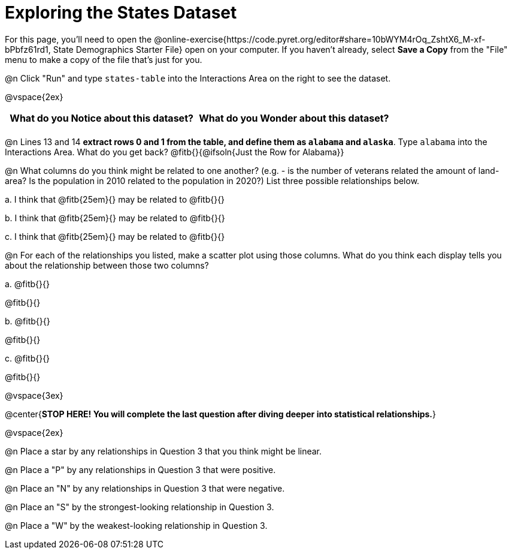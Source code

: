 = Exploring the States Dataset

For this page, you'll need to open the @online-exercise{https://code.pyret.org/editor#share=10bWYM4rOq_ZshtX6_M-xf-bPbfz61rd1, State Demographics Starter File} open on your computer. If you haven't already, select **Save a Copy** from the "File" menu to make a copy of the file that's just for you.

@n Click "Run" and type `states-table` into the Interactions Area on the right to see the dataset.

@vspace{2ex}

[.FillVerticalSpace, cols="^1a,^1a",options="header",stripes="none"]
|===
| What do you Notice about this dataset?
| What do you Wonder about this dataset?
|
|
|===

@n Lines 13 and 14 *extract rows 0 and 1 from the table, and define them as `alabama` and `alaska`*. Type `alabama` into the Interactions Area. What do you get back? @fitb{}{@ifsoln{Just the Row for Alabama}}


@n What columns do you think might be related to one another? (e.g. - is the number of veterans related the amount of land-area? Is the population in 2010 related to the population in 2020?) List three possible relationships below.

+a.+ I think that @fitb{25em}{} may be related to @fitb{}{}

+b.+ I think that @fitb{25em}{} may be related to @fitb{}{}

+c.+ I think that @fitb{25em}{} may be related to @fitb{}{}

@n For each of the relationships you listed, make a scatter plot using those columns. What do you think each display tells you about the relationship between those two columns?

+a.+ @fitb{}{}

@fitb{}{}

+b.+ @fitb{}{}

@fitb{}{}

+c.+ @fitb{}{}

@fitb{}{}


@vspace{3ex}

@center{**STOP HERE! You will complete the last question after diving deeper into statistical relationships.**}

@vspace{2ex}

@n Place a star by any relationships in Question 3 that you think might be linear.

@n Place a "P" by any relationships in Question 3 that were positive.

@n Place an "N" by any relationships in Question 3 that were negative.

@n Place an "S" by the strongest-looking relationship in Question 3.

@n Place a "W" by the weakest-looking relationship in Question 3.

